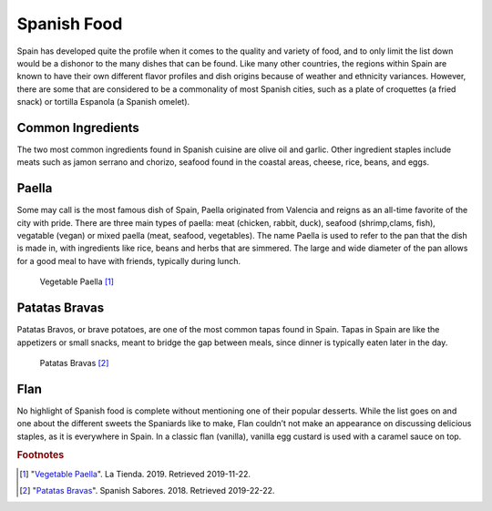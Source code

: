 Spanish Food
============

Spain has developed quite the profile when it
comes to the quality and variety of food,
and to only limit the list down would be a
dishonor to the many dishes that can be found.
Like many other countries, the regions within
Spain are known to have their own different
flavor profiles and dish origins because of
weather and ethnicity variances. However, there
are some that are considered to be a commonality
of most Spanish cities, such as a plate of
croquettes (a fried snack) or tortilla Espanola
(a Spanish omelet).

Common Ingredients
------------------

The two most common ingredients found in Spanish
cuisine are olive oil and garlic. Other ingredient
staples include meats such as jamon serrano and
chorizo, seafood found in the coastal areas,
cheese, rice, beans, and eggs.

Paella
------
Some may call is the most famous dish of Spain,
Paella originated from Valencia and reigns as an
all-time favorite of the city with pride. There
are three main types of paella: meat (chicken,
rabbit, duck), seafood (shrimp,clams, fish),
vegatable (vegan) or mixed paella (meat, seafood,
vegetables). The name Paella is used to refer
to the pan that the dish is made in, with
ingredients like rice, beans and herbs that
are simmered. The large and wide diameter of
the pan allows for a good meal to have with
friends, typically during lunch.

.. figure:: s_vegetable-paella.jpg

   Vegetable Paella [#f1]_

Patatas Bravas
--------------
Patatas Bravos, or brave potatoes, are one
of the most common tapas found in Spain. Tapas
in Spain are like the appetizers or small snacks,
meant to bridge the gap between meals, since
dinner is typically eaten later in the day.

.. figure:: s_patatas-bravas.jpg

    Patatas Bravas [#f2]_

Flan
----
No highlight of Spanish food is complete
without mentioning one of their popular
desserts. While the list goes on and one
about the different sweets the Spaniards like
to make, Flan couldn’t not make an appearance
on discussing delicious staples, as it is
everywhere in Spain. In a classic flan
(vanilla), vanilla egg custard is used with
a caramel sauce on top.

.. rubric:: Footnotes

.. [#f1] "`Vegetable Paella <https://www.tienda.com/recipes/vegetarian-paella.html>`_". La Tienda. 2019. Retrieved 2019-11-22.
.. [#f2] "`Patatas Bravas <https://spanishsabores.com/2018/08/26/patatas-bravas-recipe-spanish-fried-potatoes-with-spicy-sauce/>`_". Spanish Sabores. 2018. Retrieved 2019-22-22.
